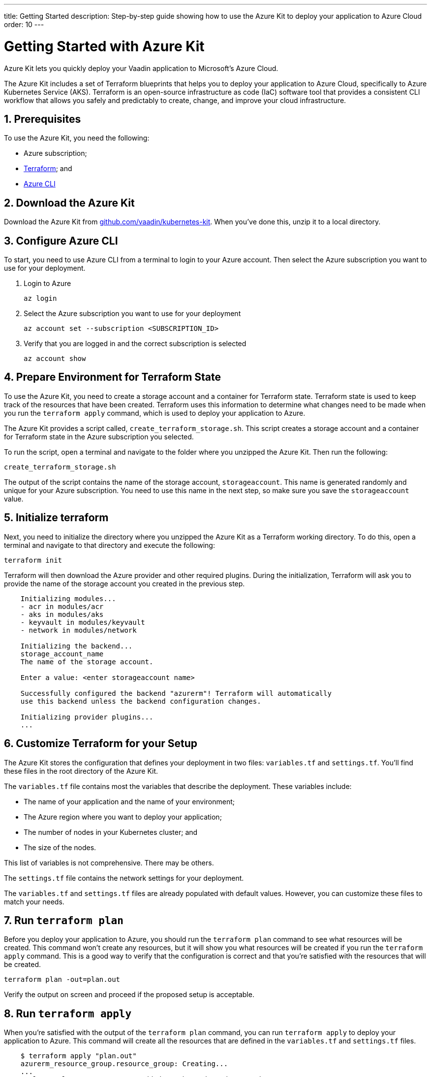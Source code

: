 ---
title: Getting Started
description: Step-by-step guide showing how to use the Azure Kit to deploy your application to Azure Cloud
order: 10
---

= Getting Started with Azure Kit
:sectnums:

Azure Kit lets you quickly deploy your Vaadin application to Microsoft's Azure Cloud.

The Azure Kit includes a set of Terraform blueprints that helps you to deploy your application to Azure Cloud, specifically to Azure Kubernetes Service (AKS).
Terraform is an open-source infrastructure as code (IaC) software tool that provides a consistent CLI workflow that allows you safely and predictably to create, change, and improve your cloud infrastructure.

== Prerequisites

To use the Azure Kit, you need the following:

- Azure subscription;
- https://www.terraform.io/downloads[Terraform]; and
- https://learn.microsoft.com/en-us/cli/azure/install-azure-cli[Azure CLI]

== Download the Azure Kit

Download the Azure Kit from https://github.com/vaadin/kubernetes-kit[github.com/vaadin/kubernetes-kit]. When you've done this, unzip it to a local directory.

== Configure Azure CLI

To start, you need to use Azure CLI from a terminal to login to your Azure account. Then select the Azure subscription you want to use for your deployment.

. Login to Azure
[source,terminal]
az login
. Select the Azure subscription you want to use for your deployment
[source,terminal]
az account set --subscription <SUBSCRIPTION_ID>
. Verify that you are logged in and the correct subscription is selected
[source,terminal]
az account show

== Prepare Environment for Terraform State

To use the Azure Kit, you need to create a storage account and a container for Terraform state.
Terraform state is used to keep track of the resources that have been created.
Terraform uses this information to determine what changes need to be made when you run the `terraform apply` command, which is used to deploy your application to Azure.

The Azure Kit provides a script called, `create_terraform_storage.sh`. This script creates a storage account and a container for Terraform state in the Azure subscription you selected.

To run the script, open a terminal and navigate to the folder where you unzipped the Azure Kit.
Then run the following:

[source,terminal]
create_terraform_storage.sh

The output of the script contains the name of the storage account, `storageaccount`. This name is generated randomly and unique for your Azure subscription. You need to use this name in the next step, so make sure you save the `storageaccount` value.

== Initialize terraform

Next, you need to initialize the directory where you unzipped the Azure Kit as a Terraform working directory.
To do this, open a terminal and navigate to that directory and execute the following:

[source,terminal]
terraform init

Terraform will then download the Azure provider and other required plugins.
During the initialization, Terraform will ask you to provide the name of the storage account you created in the previous step.

[source,terminal]
----
    Initializing modules...
    - acr in modules/acr
    - aks in modules/aks
    - keyvault in modules/keyvault
    - network in modules/network

    Initializing the backend...
    storage_account_name
    The name of the storage account.

    Enter a value: <enter storageaccount name>

    Successfully configured the backend "azurerm"! Terraform will automatically
    use this backend unless the backend configuration changes.

    Initializing provider plugins...
    ...
----

== Customize Terraform for your Setup

The Azure Kit stores the configuration that defines your deployment in two files: [filename]`variables.tf` and [filename]`settings.tf`.
You'll find these files in the root directory of the Azure Kit.

The [filename]`variables.tf` file contains most the variables that describe the deployment. These variables include:

- The name of your application and the name of your environment;
- The Azure region where you want to deploy your application;
- The number of nodes in your Kubernetes cluster; and
- The size of the nodes.

This list of variables is not comprehensive. There may be others.

The [filename]`settings.tf` file contains the network settings for your deployment.

The [filename]`variables.tf` and [filename]`settings.tf` files are already populated with default values.
However, you can customize these files to match your needs.

== Run `terraform plan`

Before you deploy your application to Azure, you should run the `terraform plan` command to see what resources will be created.
This command won't create any resources, but it will show you what resources will be created if you run the `terraform apply` command.
This is a good way to verify that the configuration is correct and that you're satisfied with the resources that will be created.

[source,terminal]
terraform plan -out=plan.out

Verify the output on screen and proceed if the proposed setup is acceptable.


== Run `terraform apply`

When you're satisfied with the output of the `terraform plan` command, you can run `terraform apply` to deploy your application to Azure.
This command will create all the resources that are defined in the [filename]`variables.tf` and [filename]`settings.tf` files.

[source,terminal]
----
    $ terraform apply "plan.out"
    azurerm_resource_group.resource_group: Creating...
    ...
    Apply complete! Resources: 8 added, 0 changed, 0 destroyed.
----


== Use kubectl to Connect to Kubernetes Cluster

To connect to the Kubernetes cluster that was created by the Azure Kit, you need to use the `kubectl` command. You can do this from the command-line like so:

[source,terminal]
----
    $ export KUBECONFIG="./kubeconfig"
    $ kubectl get nodes
    NAME                               STATUS   ROLES   AGE     VERSION
    aks-nodepool-31060480-vmss000000   Ready    agent   3m      v1.23.12
    aks-nodepool-31060480-vmss000001   Ready    agent   3m      v1.23.12
----

In order to get the ingress IP address, you would execute the following from the command-line:

[source,terminal]
----
    $ kubectl -n kube-system get service ingress-nginx-controller
    NAME                                 TYPE           CLUSTER-IP      EXTERNAL-IP    PORT(S)                      AGE
    ingress-nginx-controller             LoadBalancer   10.240.97.40    a.b.c.d        80:30799/TCP,443:31928/TCP   106m
----

== Cleanup Terraform Deployed Items

If you want to remove all of the resources that were created by the Azure Kit, you can run the `terraform destroy` command like so:
[source,terminal]
terraform destroy

Additionally, you will need to remove manually from the Azure portal the storage account, which is in a file called `storageaccount`, and the resource group called, `Terraform-ResourceGroup`, which was created by the shell script above.

[discussion-id]`3EFFB1E4-FEF7-4836-90A4-30B9B6CB455E`
